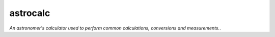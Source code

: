 astrocalc 
=========================

*An astronomer's calculator used to perform common calculations, conversions and measurements.*.
